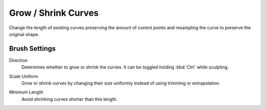 
********************
Grow / Shrink Curves
********************

Change the length of existing curves preserving the amount of control points
and resampling the curve to preserve the original shape.


Brush Settings
==============

Direction
   Determines whether to grow or shrink the curves. It can be toggled holding :kbd:`Ctrl` while sculpting.

.. _bpy.types.BrushCurvesSculptSettings.scale_uniform:

Scale Uniform
   Grow or shrink curves by changing their size uniformly instead of using trimming or extrapolation.

.. _bpy.types.BrushCurvesSculptSettings.minimum_length:

Minimum Length
   Avoid shrinking curves shorter than this length.
